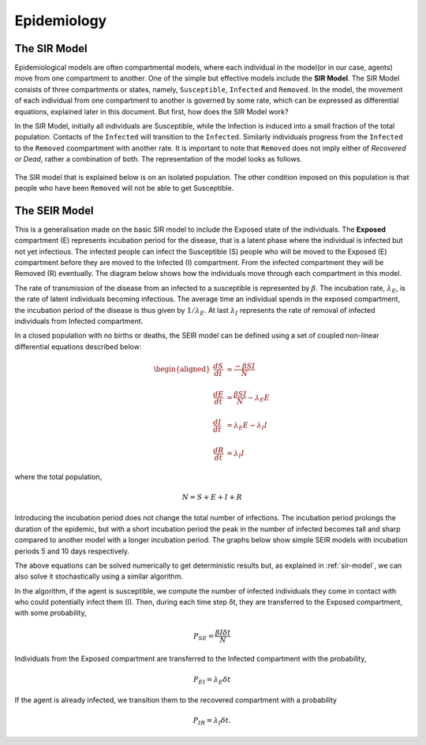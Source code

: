 Epidemiology
============


The SIR Model
--------------

Epidemiological models are often compartmental models, where each individual in the model(or in our case, agents) move from one compartment to another. One of the simple but effective models include the **SIR Model**. The SIR Model consists of three compartments or states, namely, ``Susceptible``, ``Infected`` and ``Removed``. In the model, the movement of each individual from one compartment to another is governed by some rate, which can be expressed as differential equations, explained later in this document. But first, how does the SIR Model work?

In the SIR Model, initially all individuals are Susceptible, while the Infection is induced into a small fraction of the total population. Contacts of the ``Infected`` will transition to the ``Infected``. Similarly individuals progress from the ``Infected`` to the ``Removed`` coompartment with another rate. It is important to note that ``Removed`` does not imply either of *Recovered* or *Dead*, rather a combination of both. The representation of the model looks as follows. 

.. figure:: _static/images/epidemiology-sir-de-1.png
   :scale: 50 %
   :alt: map to buried treasure
   
The SIR model that is explained below is on an isolated population. The other condition imposed on this population is that people who have been ``Removed`` will not be able to get Susceptible. 

The SEIR Model
--------------

This is a generalisation made on the basic SIR model to include the Exposed state of the individuals. The **Exposed** compartment (E) represents incubation period for the disease, that is a latent phase where the individual is infected but not yet infectious. The infected people can infect the Susceptible (S) people who will be moved to the Exposed (E) compartment before they are moved to the Infected (I) compartment. From the infected compartment they will be Removed (R) eventually.  The diagram below shows how the individuals move through each compartment in this model.

.. image:: _static/images/seir_compartments.png

The rate of transmission of the disease from an infected to a susceptible is represented by :math:`{\beta}`. The incubation rate, :math:`{\lambda_E}`, is the rate of latent individuals becoming infectious. The average time an individual spends in the exposed compartment, the incubation period of the disease is thus given by :math:`{1/\lambda_E}`. At last :math:`{\lambda_I}` represents the rate of removal of infected individuals from Infected compartment.

In a closed population with no births or deaths, the SEIR model can be defined using a set of coupled non-linear differential equations described below:

.. math::

    \begin{aligned}
        \frac{dS}{dt} &= \frac{ -\beta SI }{N} \\ \\
        \frac{dE}{dt} &= \frac{ \beta SI }{N} - \lambda_E E \\ \\
        \frac{dI}{dt} &= \lambda_E E - \lambda_I I \\ \\
        \frac{dR}{dt} &= \lambda_I I
    \end{aligned}

                                               
where the total population,

.. math::

 N = S + E + I + R

Introducing the incubation period does not change the total number of infections. The incubation period prolongs the duration of the epidemic, but with a short incubation period the peak in the number of infected becomes tall and sharp compared to another model with a longer incubation period. The graphs below show simple SEIR models with incubation periods 5 and 10 days respectively.

.. image:: _static/images/seir2.png 
.. image:: _static/images/seir.png

The above equations can be solved numerically to get deterministic results but, as explained in :ref:`sir-model`, we can also solve it stochastically using a similar algorithm. 

In the algorithm, if the agent is susceptible, we compute the number of infected individuals they come in contact with who could potentially infect them (I). Then, during each time step δt, they are transferred to the Exposed compartment, with some probability, 

.. math::

 P_{SE} = \frac{\beta I \delta t}{N}

Individuals from the Exposed compartment are transferred to the Infected compartment with the probability,

.. math::

 P_{EI} = \lambda_E \delta t

If the agent is already infected, we transition them to the recovered compartment with a probability

.. math::

 P_{IR} = \lambda_I \delta t.


